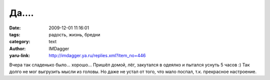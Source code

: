 Да....
======
:date: 2009-12-01 11:16:01
:tags: радость, жизнь, бредни
:category: text
:author: IMDagger
:yaru-link: http://imdagger.ya.ru/replies.xml?item_no=446

Вчера так сладенько было… хорошо… Пришёл домой, лёг, закутался в
одеялко и пытался уснуть 5 часов :) Так долго не мог выгрузить мысли из
головы. Но даже не устал от того, что мало поспал, т.к. прекрасное
настроение.
